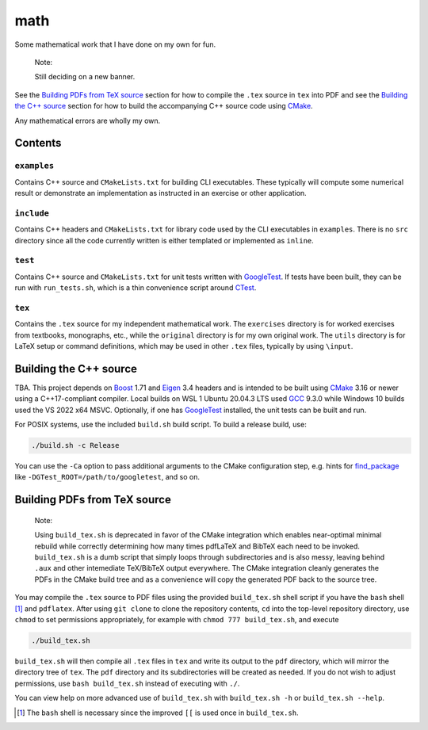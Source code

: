 .. README.rst for my "math" repo

math
====

.. image:: ./banner.png
   :alt: ./banner.png
   :align: center

Some mathematical work that I have done on my own for fun.

   Note:

   Still deciding on a new banner.

See the `Building PDFs from TeX source`_ section for how to compile the ``.tex``
source in ``tex`` into PDF and see the `Building the C++ source`_ section for
how to build the accompanying C++ source code using `CMake`_.

Any mathematical errors are wholly my own.

.. _CMake: https://cmake.org/


Contents
--------

``examples``
~~~~~~~~~~~~
Contains C++ source and ``CMakeLists.txt`` for building CLI executables. These
typically will compute some numerical result or demonstrate an implementation
as instructed in an exercise or other application.

``include``
~~~~~~~~~~~
Contains C++ headers and ``CMakeLists.txt`` for library code used by the CLI
executables in ``examples``. There is no ``src`` directory since all the code
currently written is either templated or implemented as ``inline``.

``test``
~~~~~~~~
Contains C++ source and ``CMakeLists.txt`` for unit tests written with
GoogleTest_. If tests have been built, they can be run with ``run_tests.sh``,
which is a thin convenience script around CTest_.

.. _GoogleTest: https://google.github.io/googletest/

.. _CTest: https://cmake.org/cmake/help/latest/manual/ctest.1.html

``tex``
~~~~~~~

Contains the ``.tex`` source for my independent mathematical work. The
``exercises`` directory is for worked exercises from textbooks, monographs,
etc., while the ``original`` directory is for my own original work. The
``utils`` directory is for LaTeX setup or command definitions, which may be
used in other ``.tex`` files, typically by using ``\input``.


Building the C++ source
-----------------------

TBA. This project depends on Boost_ 1.71 and Eigen_ 3.4 headers and is intended
to be built using CMake_ 3.16 or newer using a C++17-compliant compiler. Local
builds on WSL 1 Ubuntu 20.04.3 LTS used GCC_ 9.3.0 while Windows 10 builds used
the VS 2022 x64 MSVC. Optionally, if one has GoogleTest_ installed, the unit
tests can be built and run.

.. _Boost: https://www.boost.org/

.. _Eigen: https://eigen.tuxfamily.org/

.. _GCC: https://gcc.gnu.org/

For POSIX systems, use the included ``build.sh`` build script. To build a
release build, use:

.. code:: bash

   ./build.sh -c Release

You can use the ``-Ca`` option to pass additional arguments to the CMake
configuration step, e.g. hints for `find_package`_ like
``-DGTest_ROOT=/path/to/googletest``, and so on.

.. _find_package: https://cmake.org/cmake/help/latest/command/find_package.html


Building PDFs from TeX source
-----------------------------

   Note:

   Using ``build_tex.sh`` is deprecated in favor of the CMake integration which
   enables near-optimal minimal rebuild while correctly determining how many
   times pdfLaTeX and BibTeX each need to be invoked. ``build_tex.sh`` is a
   dumb script that simply loops through subdirectories and is also messy,
   leaving behind ``.aux`` and other intemediate TeX/BibTeX output everywhere.
   The CMake integration cleanly generates the PDFs in the CMake build tree and
   as a convenience will copy the generated PDF back to the source tree.

You may compile the ``.tex`` source to PDF files using the provided
``build_tex.sh`` shell script if you have the ``bash`` shell [#]_ and
``pdflatex``. After using ``git clone`` to clone the repository contents, ``cd``
into the top-level repository directory, use ``chmod`` to set permissions
appropriately, for example with ``chmod 777 build_tex.sh``, and execute

.. code:: bash

   ./build_tex.sh

``build_tex.sh`` will then compile all ``.tex`` files in ``tex`` and write its
output to the ``pdf`` directory, which will mirror the directory tree of
``tex``. The ``pdf`` directory and its subdirectories will be created as needed.
If you do not wish to adjust permissions, use ``bash build_tex.sh`` instead of
executing with ``./``.

You can view help on more advanced use of ``build_tex.sh`` with
``build_tex.sh -h`` or ``build_tex.sh --help``.

.. [#] The ``bash`` shell is necessary since the improved ``[[`` is used once
   in ``build_tex.sh``.
